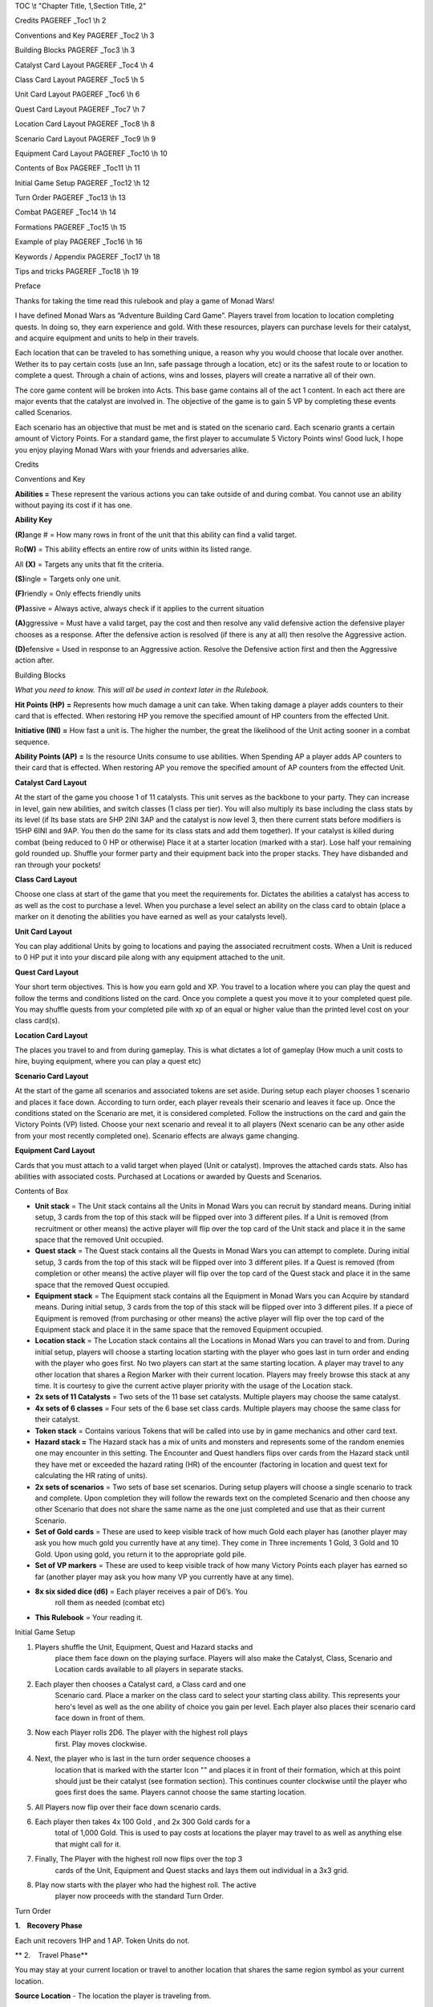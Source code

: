 TOC \\t "Chapter Title, 1,Section Title, 2"


Credits PAGEREF \_Toc1 \\h 2

Conventions and Key PAGEREF \_Toc2 \\h 3

Building Blocks PAGEREF \_Toc3 \\h 3

Catalyst Card Layout PAGEREF \_Toc4 \\h 4

Class Card Layout PAGEREF \_Toc5 \\h 5

Unit Card Layout PAGEREF \_Toc6 \\h 6

Quest Card Layout PAGEREF \_Toc7 \\h 7

Location Card Layout PAGEREF \_Toc8 \\h 8

Scenario Card Layout PAGEREF \_Toc9 \\h 9

Equipment Card Layout PAGEREF \_Toc10 \\h 10

Contents of Box PAGEREF \_Toc11 \\h 11

Initial Game Setup PAGEREF \_Toc12 \\h 12

Turn Order PAGEREF \_Toc13 \\h 13

Combat PAGEREF \_Toc14 \\h 14

Formations PAGEREF \_Toc15 \\h 15

Example of play PAGEREF \_Toc16 \\h 16

Keywords / Appendix PAGEREF \_Toc17 \\h 18

Tips and tricks PAGEREF \_Toc18 \\h 19

Preface

Thanks for taking the time read this rulebook and play a game of Monad
Wars!

I have defined Monad Wars as “Adventure Building Card Game”. Players
travel from location to location completing quests. In doing so, they
earn experience and gold. With these resources, players can purchase
levels for their catalyst, and acquire equipment and units to help in
their travels.

Each location that can be traveled to has something unique, a reason why
you would choose that locale over another. Wether its to pay certain
costs (use an Inn, safe passage through a location, etc) or its the
safest route to or location to complete a quest. Through a chain of
actions, wins and losses, players will create a narrative all of their
own.

The core game content will be broken into Acts. This base game contains
all of the act 1 content. In each act there are major events that the
catalyst are involved in. The objective of the game is to gain 5 VP by
completing these events called Scenarios.

Each scenario has an objective that must be met and is stated on the
scenario card. Each scenario grants a certain amount of Victory Points.
For a standard game, the first player to accumulate 5 Victory Points
wins! Good luck, I hope you enjoy playing Monad Wars with your friends
and adversaries alike.

Credits

Conventions and Key

**Abilities =** These represent the various actions you can take outside
of and during combat. You cannot use an ability without paying its cost
if it has one.

**Ability Key**

**(R)**\ ange # |image0| |image1| |image2| |image3| = How many rows in
front of the unit that this ability can find a valid target.

Ro\ **(W)** |image4| = This ability effects an entire row of units
within its listed range.

All **(X)** |image5| = Targets any units that fit the criteria.

**(S)**\ ingle |image6| = Targets only one unit.

**(F)**\ riendly |image7| = Only effects friendly units

**(P)**\ assive |image8| = Always active, always check if it applies to
the current situation

**(A)**\ ggressive |image9| |image10| |image11| = Must have a valid
target, pay the cost and then resolve any valid defensive action the
defensive player chooses as a response. After the defensive action is
resolved (if there is any at all) then resolve the Aggressive action.

**(D)**\ efensive |image12| = Used in response to an Aggressive action.
Resolve the Defensive action first and then the Aggressive action after.

Building Blocks

*What you need to know. This will all be used in context later in the
Rulebook.*

**Hit Points (HP)** |image13| **=** Represents how much damage a unit
can take. When taking damage a player adds counters to their card that
is effected. When restoring HP you remove the specified amount of HP
counters from the effected Unit.

**Initiative (INI)** |image14| **=** How fast a unit is. The higher the
number, the great the likelihood of the Unit acting sooner in a combat
sequence.

**Ability Points (AP)** |image15| **=** Is the resource Units consume to
use abilities. When Spending AP a player adds AP counters to their card
that is effected. When restoring AP you remove the specified amount of
AP counters from the effected Unit.

\ **Catalyst Card Layout**

At the start of the game you choose 1 of 11 catalysts. This unit serves
as the backbone to your party. They can increase in level, gain new
abilities, and switch classes (1 class per tier). You will also multiply
its base including the class stats by its level (if Its base stats are
5HP 2INI 3AP and the catalyst is now level 3, then there current stats
before modif\ |image16|\ iers is 15HP 6INI and 9AP. You then do the same
for its class stats and add them together). If your catalyst is killed
during combat (being reduced to 0 HP or otherwise) Place it at a starter
location (marked with a star). Lose half your remaining gold rounded up.
Shuffle your former party and their equipment back into the proper
stacks. They have disbanded and ran through your pockets!

\ **Class Card Layout**

Choose one class at start of the game that you meet the requirements
for. Dictates the abilities a catalyst has access to as well as the cost
to purchase a level. When you purchase a level select an ability on the
class card to obtain (place a marker on it denoting the abilities you
have earned as well as your catalysts level).

\ **Unit Card Layout**

You can play additional Units by going to locations and paying the
associated recruitment costs.\ |image17| When a Unit is reduced to 0 HP
put it into your discard pile along with any equipment attached to the
unit.

\ **Quest Card Layout**

Your short term objectives. This is how you earn gold and XP. You travel
to a location where you can play the quest and follow the terms and
conditions listed on the card. Once y\ |image18|\ ou complete a quest
you move it to your completed quest pile. You may shuffle quests from
your completed pile with xp of an equal or higher value than the printed
level cost on your class card(s).

\ **Location Card Layout**

The places you travel to and from during gameplay. This is what dictates
a lot of |image19|\ gameplay (How much a unit costs to hire, buying
equipment, where you can play a quest etc)

\ **Scenario Card Layout**

At the start of the game all scenarios and associated tokens are set
aside. During setup each player chooses 1 scenario and places it face
down. According to turn order, each player reveals their scenario and
leaves it face up. Once the conditions stated on the Scenario
are\ |image20| met, it is considered completed. Follow the instructions
on the card and gain the Victory Points (VP) listed. Choose your next
scenario and reveal it to all players (Next scenario can be any other
aside from your most recently completed one). Scenario effects are
always game changing.

\ **Equipment Card Layout**

Cards that you must attach to a valid target when played (Unit or
catalyst). Improves the attache\ |image21|\ d cards stats. Also has
abilities with associated costs. Purchased at Locations or awarded by
Quests and Scenarios.

Contents of Box

-  **Unit stack** = The Unit stack contains all the Units in Monad Wars
   you can recruit by standard means. During initial setup, 3 cards from
   the top of this stack will be flipped over into 3 different piles. If
   a Unit is removed (from recruitment or other means) the active player
   will flip over the top card of the Unit stack and place it in the
   same space that the removed Unit occupied.

-  **Quest stack** = The Quest stack contains all the Quests in Monad
   Wars you can attempt to complete. During initial setup, 3 cards from
   the top of this stack will be flipped over into 3 different piles. If
   a Quest is removed (from completion or other means) the active player
   will flip over the top card of the Quest stack and place it in the
   same space that the removed Quest occupied.

-  **Equipment stack** = The Equipment stack contains all the Equipment
   in Monad Wars you can Acquire by standard means. During initial
   setup, 3 cards from the top of this stack will be flipped over into 3
   different piles. If a piece of Equipment is removed (from purchasing
   or other means) the active player will flip over the top card of the
   Equipment stack and place it in the same space that the removed
   Equipment occupied.

-  **Location stack** = The Location stack contains all the Locations in
   Monad Wars you can travel to and from. During initial setup, players
   will choose a starting location starting with the player who goes
   last in turn order and ending with the player who goes first. No two
   players can start at the same starting location. A player may travel
   to any other location that shares a Region Marker with their current
   location. Players may freely browse this stack at any time. It is
   courtesy to give the current active player priority with the usage of
   the Location stack.

-  **2x sets of 11 Catalysts** = Two sets of the 11 base set catalysts.
   Multiple players may choose the same catalyst.

-  **4x sets of 6 classes** = Four sets of the 6 base set class cards.
   Multiple players may choose the same class for their catalyst.

-  **Token stack** = Contains various Tokens that will be called into
   use by in game mechanics and other card text.

-  **Hazard stack =** The Hazard stack has a mix of units and monsters
   and represents some of the random enemies one may encounter in this
   setting. The Encounter and Quest handlers flips over cards from the
   Hazard stack until they have met or exceeded the hazard rating (HR)
   of the encounter (factoring in location and quest text for
   calculating the HR rating of units).

-  **2x sets of scenarios** = Two sets of base set scenarios. During
   setup players will choose a single scenario to track and complete.
   Upon completion they will follow the rewards text on the completed
   Scenario and then choose any other Scenario that does not share the
   same name as the one just completed and use that as their current
   Scenario.

-  **Set of Gold cards** = These are used to keep visible track of how
   much Gold each player has (another player may ask you how much gold
   you currently have at any time). They come in Three increments 1
   Gold, 3 Gold and 10 Gold. Upon using gold, you return it to the
   appropriate gold pile.

-  **Set of VP markers** = These are used to keep visible track of how
   many Victory Points each player has earned so far (another player may
   ask you how many VP you currently have at any time).

-  **8x six sided dice (d6)** = Each player receives a pair of D6’s. You
       roll them as needed (combat etc)

-  **This Rulebook** = Your reading it.

Initial Game Setup

1. Players shuffle the Unit, Equipment, Quest and Hazard stacks and
       place them face down on the playing surface. Players will also
       make the Catalyst, Class, Scenario and Location cards available
       to all players in separate stacks.

2. Each player then chooses a Catalyst card, a Class card and one
       Scenario card. Place a marker on the class card to select your
       starting class ability. This represents your hero's level as well
       as the one ability of choice you gain per level. Each player also
       places their scenario card face down in front of them.

3. Now each Player rolls 2D6. The player with the highest roll plays
       first. Play moves clockwise.

4. Next, the player who is last in the turn order sequence chooses a
       location that is marked with the starter Icon "|image22|\ " and
       places it in front of their formation, which at this point should
       just be their catalyst (see formation section). This continues
       counter clockwise until the player who goes first does the same.
       Players cannot choose the same starting location.

5. All Players now flip over their face down scenario cards.

6. Each player then takes 4x 100 Gold , and 2x 300 Gold cards for a
       total of 1,000 Gold. This is used to pay costs at locations the
       player may travel to as well as anything else that might call for
       it.

7. Finally, The Player with the highest roll now flips over the top 3
       cards of the Unit, Equipment and Quest stacks and lays them out
       individual in a 3x3 grid.

8. Play now starts with the player who had the highest roll. The active
       player now proceeds with the standard Turn Order.

Turn Order

**1.    Recovery Phase**

Each unit recovers 1HP and 1 AP. Token Units do not.

 

** 2.    Travel Phase**

You may stay at your current location or travel to another location that
shares the same region symbol as your current location.

 

**Source Location** - The location the player is traveling from.

**Destination** - The location the player is traveling to.

 

You may choose to “Run"; if so every opposing unit or monster gets to
take a single combat action. After these actions are taken, you may move
as normal. Since they were not defeated your opponent then shuffles any
units or monsters that were played due to you moving (random encounter)
or playing a quest back into the Hazard Stack.

 

**3.    Random Encounter Phase >**

After moving, The closest opponent to your right (Encounter Handler)
flips over cards from the Hazard stack until the levels are equal to or
greater than the hazard rating of your current location (Random
Encounter). Resolve combat as you would normally.

 

Most locations will reduce the cost of certain types of units when
played as hazards (random and quest).

 

Place all of the defeated Hazards used into the used Hazard pile.

 

**4.    Encounter and Quest phase <**

The active player may play a quest card that is equal to or less than
the hazard rating of the current location in level. The closest opposing
player on your left (Quest Handler) plays units and equipment equal to
or less in level to the level printed on the quest card. Resolve combat
as you would normally. If you chose to resolve your active scenario
instead, then follow the directions printed on the Scenario card. If you
are at the same location as a player controlled party, the active player
may choose to initiate combat with any other player controlled combat;
resolve the combat as usual.

 

Place all of the defeated Hazards used into the used Hazard pile.

 

** 5.    Provision Phase**

During this phase, the active player can use non-combat unit abilities
and abilities based on location. This includes abilities placed on
location cards.

 

**6.    End phase**

Resolve any remaining effects in play.

Combat

Encounters are scaled based on the Hazard rating of the destination
location As well as the current quest or scenario the player is
attempting to complete. At the start of an encounter, the active player
places his units into formation. The Hazard or Quest handler then
generated the encounter and does the same.

 

Play goes in order of personal initiative (It works best to order your
units in row based on initiative the encounter, mechanically a units
position within the row has no bearing). The player chooses an action
listed on the active Units card or attached Equipment and then follows
the directions for the action. If an action would target one of your
units, you may use a defensive ability in response (providing it is a
valid target). Each Unit may only take 1 Aggressive action per combat
round.

 

Melee Attack

To resolve a melee ability roll 2D6 and add the acting unit’s level as
well as any additional modifiers. Compare this total to the targets
total Armor Rating (AR) + the targets level. If the result is equal to
or greater the attack is a success. Resolve the action as normal.
Otherwise it is a miss, the unit with the next highest initiative acts
next.

Ranged Attack

To resolve a ranged ability roll 2D6 and add the acting unit’s level as
well as any additional modifiers. Compare this total to the targets
total Armor Rating (AR) + the targets level. If the result is equal to
or greater the attack is a success. Resolve the action as normal.
Otherwise it is a miss, the unit with the next highest initiative acts
next.

Magic Attack

To resolve a magic attack roll 2D6 and add the acting unit’s level as
well as any additional modifiers. Compare this total to the targets
remaining Action Points (AP) + the targets level. If the result is equal
to or greater the attack is a success. Resolve the action as normal.
Otherwise it is a miss, the unit with the next highest initiative acts
next.

 

**Unit Death** – If a units is reduced to 0 HP and it has the unique
tag, remove it from the game. Otherwise put it into your discard pile.
Discard all its attached equipment as well.

If a player’s party can take no further actions from lack of resources,
they **MUST** choose to run since they can no longer fight.

Play continues until there is no one on the opposite side left, or some
other effect draws The conflict to a close. (loosing all VIPs etc).

 

Formations

There are 3 combat rows designated as:

 

Front

Mid

Back

 

These rows offer no in game effect by themselves. Locations, quests,
scenarios, Units and equipment may have text that alters these to some
extent.

 

The key features of utilizing the combat rows in your formation are:

 

-  You may not have a unit in the mid row unless you have another unit
   in the front row.

-  You may not have a unit in the back row unless you have a unit in the
   mid row and in turn another unit in the front row (allowing you to
   have that mid unit).

-  Weapons, abilities and other effects have ranges associated with
   them. You may not target a Unit or equipment with that ability if
   they are outside of your range.

-  Range is calculated starting with the row directly in front of the
   Unit or item in question. So if it has Range 1, it can target only
   the row directly in front of it. If it has Range 2 it can target the
   row in front of it and the row directly behind of the first row.

-  If at any point in time your front or mid row no longer have units
   inside of them, after the current effect fully resolves, you must
   move the full mid row to the front, or the full back row to the mid.
   You may make one single movement for each row that has been fully
   moved.

Example of play

You've just bought the *Monad Wars* Box Set and you're ready to play!
You should probably read through the rules first, and then come back to
this page. Most of the basic information you need to play the game is
right here. Page numbers in parentheses tell you where to go for more
information on each topic.

Players shuffle the Unit, Equipment, Quest and Hazard stacks and place
them down on the surface. They will also make the Catalyst, Class,
Scenario and Location cards available to all players in separate stacks.

| Game play starts with each player choosing 1 Catalyst card, 1 Class
  card and 1 Scenario card. Place a marker on the class card to select
  your starting class ability. This also represents your hero's level as
  well as the one ability of your choice you gain per level. Each player
  also places their scenario card face down in front of them.
|  Players each rolls 2D6. The player with the highest roll plays first.
  Play moves clockwise. The player who is last in the turn order
  sequence chooses a location that is marked with the starter Icon
  "star" and places it in front of their formation, which at this point
  should just be their catalyst (see formation section). This continues
  counter clockwise until the player who goes first does the same.
  Players cannot choose the same starting location. All Players now flip
  their scenario cards face up. Each player then takes 4x 100 Gold , and
  2x 300 Gold cards for a total of 1,000 Gold. This is used to pay costs
  at locations the player may travel to as well as anything else that
  might call for it. The Player with the highest roll now flips over the
  top 3 cards of the Unit, Equipment and Quest stacks and lays them out
  individual in a 3x3 grid.

Play now starts with the player who had the highest roll.

Begin your turn by removing 1HP and 1AP counter from each non-token
unit. Players will likely spend their first turn staying at their
starting location until the provision phase and then buying units and
equipment before moving on. On the following turns, you’ll want to look
at all the face up quest on the surface. You will then choose a location
card that shares at least one region symbol with your current location
and set that as your destination. Put that card on the table in front of
your party. After moving, the closest opponent to your right (Encounter
Player) will flip over cards from the the Hazard stack equal to or
greater in total level to the encounter rating of your destination
location. Resolve combat as you would normally. If there are no enemy
units at the active party’s current location, the active player may
select a face up quest card that is equal to or less than the hazard
rating of the location in level. The closest opposing player on your
left (Quest Handler) flips over cards from the the Hazard stack equal to
or greater in total level to the level printed on the quest card.
Resolve combat as you would normally. You may also choose to resolve
your active scenario instead, then follow the directions printed on the
Scenario card. If the quest was worth the level up cost noted on the
class card (the classes in the base game lists it as 2x current level)
than gain a level. Upon the successful completion of a quest, follow the
rewards text and gain the amount of gold listed on the quest card. Move
the quest card into the completed quest pile.

You are now able to use non-combat unit, equipment and abilities marked
on your current location. Finally, resolve any remaining effects in
play. The next player clockwise begin their turn and you become the
Encounter Handler.

Play proceeds this way until one player accumulates 5 VP.

Remember, *Monad Wars* is a game of action and reaction, planning and
improvisation. But in the beginning, it's simply a matter of doing what
you can. You will likely have to play through a game or two before you
get the hang of it. Once you figure it out, though, you'll see that the
rules are simple; it's the interactions between cards that are complex
and interesting.

Keywords / Appendix

**Tough # -** subtract this number from damage after equipment modifiers
are added. Soak. Damage Reduction. DR.

**Steady # -** If an ability would involuntarily move this unit,
subtract its steady value and move it that many space according to that
total.

**Serenity # -** While at a wilderness location this unit regains their
serenity value in AP at the beginning of each round.

**Elusive # -** This unit counts as being # rows back for defensive
purposes. With the maximum of the back row.

**Corrosion # -** On a successful attack, place # of corrosion tokens on
a piece of equipment the target is carrying. If an item has >= corrosion
tokens to its item level then destroy it. Remove the tokens after
combat.

**Reach # -** This units can target units # spaces away.

**Regeneration # -** At the beginning of a round heal # damage from this
unit.

**Mob mentality** # - Bonus for each unit with this skill to damage.
This effect is cumulative.

**Mortal Coil # -** If a unit hit by mortal coil receives healing before
this units next turn, subtract X from it.

**Arrogant # -** Subtract # levels from anyone defending against or
attacking this unit for combat purposes.

**Resistant # -** For Magic checks this unit uses its Max AP instead of
current.

**Hidden -** This unit cannot be targeted by a unit with lower INI. Ends
if this unit moves or performs any action.

**Critical # -** Deal an additional # times the listed damage.

**Miss -** An attack that is not successful.

**Hit -** A successful attack.

**Enfeeble # -** Reduces dealt damage until after the targets next turn.

**Haze # -** Reduces targets range

**Pinned -** Don't move!

**Slow # -** Minus target’s INI until their next turn!

**Haste # -** Increases Targets INI!

**Push # -** Moves target away from user!

**Pull # -** Moves the target closer to the user!

**Daze # -** Increases the AP cost of the target’s abilities until after
their next turn. !

**Debilitate #** - minus all stats

**Marker #** - + to hit

**Shield # -** Buffer against x type of damage

**Precision #** - Critical range

**Aura # -** grants this benefit/debuff to affected units

**Excavate # -** Roll 2d6, on the result of the number listed complete
the effect.

**Native # -** Units of X type are considered **#** levels lower for
meeting Hazard limits.

**Guts #** -Upon reaching 0 HP, turn this unit side ways and its current
HP becomes #. This can happen once each combat.

**Soak #** - reduce incoming physical damage by #

**Hire #** - You may purchase a unit under these conditions.

Tips and tricks

Location types

 

**Town** - Safe Buy and Sell

**Ruin** - Excavation + Dangerous combat

**Hostile** - Dangerous Buy and Sell

**Wilderness** - Combat (danger by region)

**Crossroad** - Fast Travel / DANGER

**Dungeon** - Random encounters, good rewards

.. |image0| image:: media/image1.png
.. |image1| image:: media/image2.png
.. |image2| image:: media/image3.png
.. |image3| image:: media/image4.png
.. |image4| image:: media/image5.png
.. |image5| image:: media/image6.png
.. |image6| image:: media/image7.png
.. |image7| image:: media/image8.png
.. |image8| image:: media/image9.png
.. |image9| image:: media/image10.png
.. |image10| image:: media/image11.png
.. |image11| image:: media/image12.png
.. |image12| image:: media/image13.png
.. |image13| image:: media/image14.png
.. |image14| image:: media/image15.png
.. |image15| image:: media/image16.png
.. |image16| image:: media/image17.png
.. |image17| image:: media/image19.png
.. |image18| image:: media/image20.png
.. |image19| image:: media/image21.png
.. |image20| image:: media/image22.png
.. |image21| image:: media/image23.png
.. |image22| image:: media/image24.png
